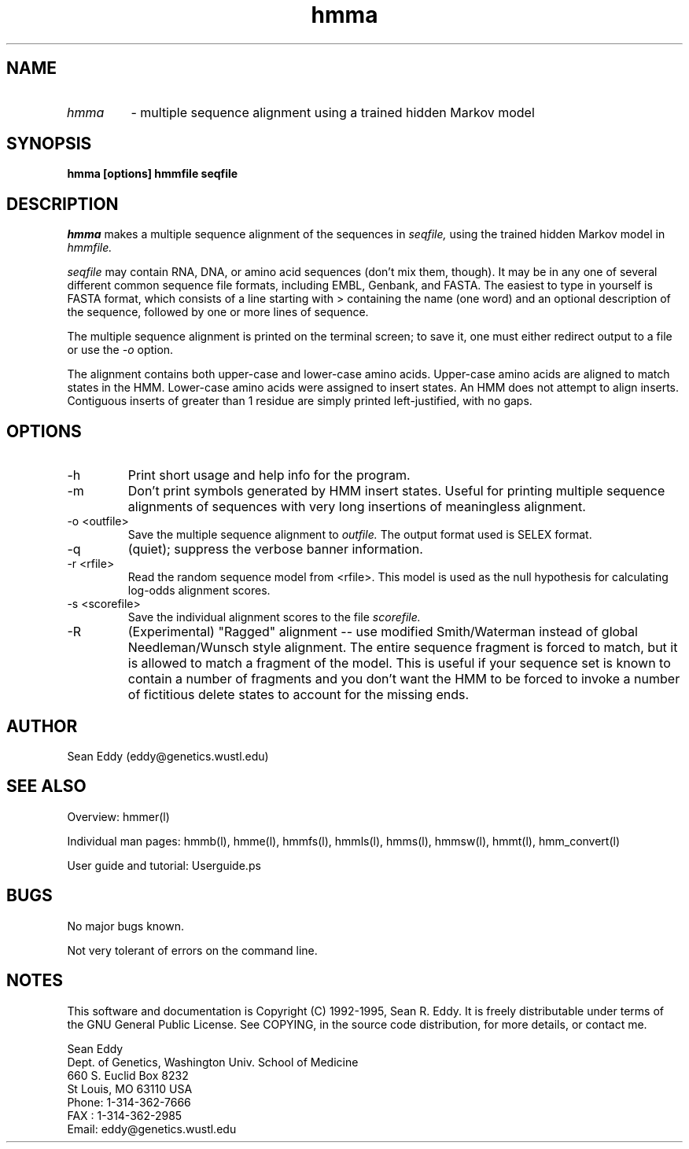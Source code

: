 .TH "hmma" l "March 1995" "HMMER 1.8" hmma 

.SH NAME
.TP
.I hmma 
- multiple sequence alignment using a trained hidden Markov model
.SH SYNOPSIS
.B hmma [options] hmmfile seqfile
.SH DESCRIPTION
.I hmma
makes a multiple sequence alignment of the sequences in 
.I seqfile,
using the trained hidden Markov model in
.I hmmfile.
.PP
.I seqfile 
may contain RNA, DNA, or amino acid sequences (don't mix them, though). 
It may be in any one of several different common sequence file formats,
including EMBL, Genbank, and FASTA. The easiest to type in yourself
is FASTA format, which consists of a line starting with > containing
the name (one word) and an optional description of the sequence,
followed by one or more lines of sequence.
.PP
The multiple sequence alignment is printed on the terminal screen;
to save it, one must either redirect output to a file or use the
.I -o
option.
.PP
The alignment contains both upper-case and lower-case amino acids.
Upper-case amino acids are aligned to match states in the HMM.
Lower-case amino acids were assigned to insert states. An HMM does not
attempt to align inserts.  Contiguous inserts of greater than 1
residue are simply printed left-justified, with no gaps.

.SH OPTIONS
.TP
-h
Print short usage and help info for the program.
.TP
-m
Don't print symbols generated by HMM insert states. Useful for
printing multiple sequence alignments of sequences with very long
insertions of meaningless alignment. 
.TP
-o <outfile>
Save the multiple sequence alignment to 
.I outfile.
The output format used is SELEX format.
.TP
-q
(quiet); suppress the verbose banner information.
.TP
-r <rfile>
Read the random sequence model from <rfile>. This model is used as the
null hypothesis for calculating log-odds alignment scores.
.TP
-s <scorefile>
Save the individual alignment scores to the file
.I scorefile.
.TP
-R
(Experimental) "Ragged" alignment -- use modified Smith/Waterman instead
of global Needleman/Wunsch style alignment.
The entire sequence fragment is forced
to match, but it is allowed to match a fragment of the model.
This is useful if your sequence set is known to contain a number of
fragments and you don't want the HMM to be forced to invoke a number of
fictitious delete states to account for the missing ends.
.SH AUTHOR
Sean Eddy (eddy@genetics.wustl.edu)
.SH SEE ALSO
.PP
Overview: hmmer(l)
.PP
Individual man pages: hmmb(l), hmme(l), hmmfs(l), hmmls(l), hmms(l), 
hmmsw(l), hmmt(l), hmm_convert(l)
.PP
User guide and tutorial: Userguide.ps
.SH BUGS
No major bugs known.

Not very tolerant of errors on the command line.

.SH NOTES

This software and documentation is Copyright (C) 1992-1995, Sean R.
Eddy.  It is freely distributable under terms of the GNU General
Public License. See COPYING, in the source code distribution, for more
details, or contact me.

.nf
Sean Eddy
Dept. of Genetics, Washington Univ. School of Medicine
660 S. Euclid Box 8232
St Louis, MO 63110 USA
Phone: 1-314-362-7666
FAX  : 1-314-362-2985
Email: eddy@genetics.wustl.edu
.fi

